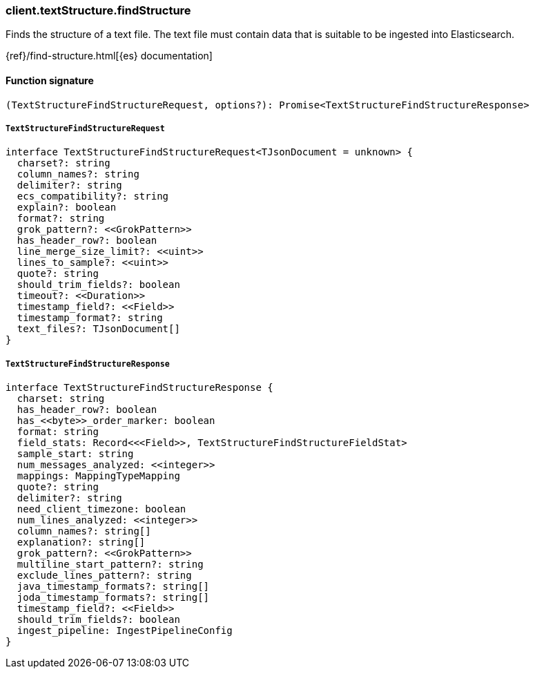[[reference-text_structure-find_structure]]

////////
===========================================================================================================================
||                                                                                                                       ||
||                                                                                                                       ||
||                                                                                                                       ||
||        ██████╗ ███████╗ █████╗ ██████╗ ███╗   ███╗███████╗                                                            ||
||        ██╔══██╗██╔════╝██╔══██╗██╔══██╗████╗ ████║██╔════╝                                                            ||
||        ██████╔╝█████╗  ███████║██║  ██║██╔████╔██║█████╗                                                              ||
||        ██╔══██╗██╔══╝  ██╔══██║██║  ██║██║╚██╔╝██║██╔══╝                                                              ||
||        ██║  ██║███████╗██║  ██║██████╔╝██║ ╚═╝ ██║███████╗                                                            ||
||        ╚═╝  ╚═╝╚══════╝╚═╝  ╚═╝╚═════╝ ╚═╝     ╚═╝╚══════╝                                                            ||
||                                                                                                                       ||
||                                                                                                                       ||
||    This file is autogenerated, DO NOT send pull requests that changes this file directly.                             ||
||    You should update the script that does the generation, which can be found in:                                      ||
||    https://github.com/elastic/elastic-client-generator-js                                                             ||
||                                                                                                                       ||
||    You can run the script with the following command:                                                                 ||
||       npm run elasticsearch -- --version <version>                                                                    ||
||                                                                                                                       ||
||                                                                                                                       ||
||                                                                                                                       ||
===========================================================================================================================
////////

[discrete]
=== client.textStructure.findStructure

Finds the structure of a text file. The text file must contain data that is suitable to be ingested into Elasticsearch.

{ref}/find-structure.html[{es} documentation]

[discrete]
==== Function signature

[source,ts]
----
(TextStructureFindStructureRequest, options?): Promise<TextStructureFindStructureResponse>
----

[discrete]
===== `TextStructureFindStructureRequest`

[source,ts]
----
interface TextStructureFindStructureRequest<TJsonDocument = unknown> {
  charset?: string
  column_names?: string
  delimiter?: string
  ecs_compatibility?: string
  explain?: boolean
  format?: string
  grok_pattern?: <<GrokPattern>>
  has_header_row?: boolean
  line_merge_size_limit?: <<uint>>
  lines_to_sample?: <<uint>>
  quote?: string
  should_trim_fields?: boolean
  timeout?: <<Duration>>
  timestamp_field?: <<Field>>
  timestamp_format?: string
  text_files?: TJsonDocument[]
}
----

[discrete]
===== `TextStructureFindStructureResponse`

[source,ts]
----
interface TextStructureFindStructureResponse {
  charset: string
  has_header_row?: boolean
  has_<<byte>>_order_marker: boolean
  format: string
  field_stats: Record<<<Field>>, TextStructureFindStructureFieldStat>
  sample_start: string
  num_messages_analyzed: <<integer>>
  mappings: MappingTypeMapping
  quote?: string
  delimiter?: string
  need_client_timezone: boolean
  num_lines_analyzed: <<integer>>
  column_names?: string[]
  explanation?: string[]
  grok_pattern?: <<GrokPattern>>
  multiline_start_pattern?: string
  exclude_lines_pattern?: string
  java_timestamp_formats?: string[]
  joda_timestamp_formats?: string[]
  timestamp_field?: <<Field>>
  should_trim_fields?: boolean
  ingest_pipeline: IngestPipelineConfig
}
----

